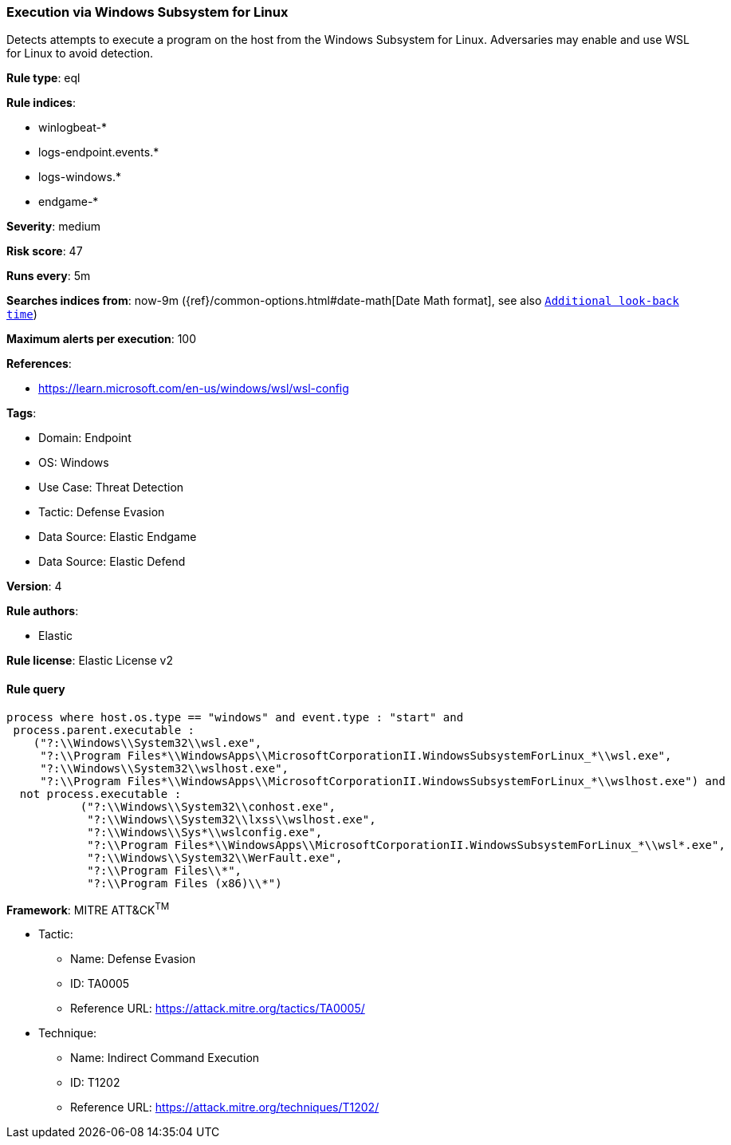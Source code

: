 [[prebuilt-rule-8-9-5-execution-via-windows-subsystem-for-linux]]
=== Execution via Windows Subsystem for Linux

Detects attempts to execute a program on the host from the Windows Subsystem for Linux. Adversaries may enable and use WSL for Linux to avoid detection.

*Rule type*: eql

*Rule indices*: 

* winlogbeat-*
* logs-endpoint.events.*
* logs-windows.*
* endgame-*

*Severity*: medium

*Risk score*: 47

*Runs every*: 5m

*Searches indices from*: now-9m ({ref}/common-options.html#date-math[Date Math format], see also <<rule-schedule, `Additional look-back time`>>)

*Maximum alerts per execution*: 100

*References*: 

* https://learn.microsoft.com/en-us/windows/wsl/wsl-config

*Tags*: 

* Domain: Endpoint
* OS: Windows
* Use Case: Threat Detection
* Tactic: Defense Evasion
* Data Source: Elastic Endgame
* Data Source: Elastic Defend

*Version*: 4

*Rule authors*: 

* Elastic

*Rule license*: Elastic License v2


==== Rule query


[source, js]
----------------------------------
process where host.os.type == "windows" and event.type : "start" and
 process.parent.executable : 
    ("?:\\Windows\\System32\\wsl.exe", 
     "?:\\Program Files*\\WindowsApps\\MicrosoftCorporationII.WindowsSubsystemForLinux_*\\wsl.exe", 
     "?:\\Windows\\System32\\wslhost.exe", 
     "?:\\Program Files*\\WindowsApps\\MicrosoftCorporationII.WindowsSubsystemForLinux_*\\wslhost.exe") and 
  not process.executable : 
           ("?:\\Windows\\System32\\conhost.exe", 
            "?:\\Windows\\System32\\lxss\\wslhost.exe", 
            "?:\\Windows\\Sys*\\wslconfig.exe", 
            "?:\\Program Files*\\WindowsApps\\MicrosoftCorporationII.WindowsSubsystemForLinux_*\\wsl*.exe", 
            "?:\\Windows\\System32\\WerFault.exe", 
            "?:\\Program Files\\*", 
            "?:\\Program Files (x86)\\*")

----------------------------------

*Framework*: MITRE ATT&CK^TM^

* Tactic:
** Name: Defense Evasion
** ID: TA0005
** Reference URL: https://attack.mitre.org/tactics/TA0005/
* Technique:
** Name: Indirect Command Execution
** ID: T1202
** Reference URL: https://attack.mitre.org/techniques/T1202/
